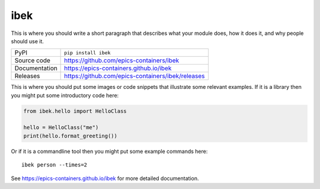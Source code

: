 ibek
===========================

|code_ci| |docs_ci| |coverage| |pypi_version| |license|

This is where you should write a short paragraph that describes what your module does,
how it does it, and why people should use it.

============== ==============================================================
PyPI           ``pip install ibek``
Source code    https://github.com/epics-containers/ibek
Documentation  https://epics-containers.github.io/ibek
Releases       https://github.com/epics-containers/ibek/releases
============== ==============================================================

This is where you should put some images or code snippets that illustrate
some relevant examples. If it is a library then you might put some
introductory code here:

.. code:: python

    from ibek.hello import HelloClass

    hello = HelloClass("me")
    print(hello.format_greeting())

Or if it is a commandline tool then you might put some example commands here::

    ibek person --times=2

.. |code_ci| image:: https://github.com/epics-containers/ibek/workflows/Code%20CI/badge.svg?branch=master
    :target: https://github.com/epics-containers/ibek/actions?query=workflow%3A%22Code+CI%22
    :alt: Code CI

.. |docs_ci| image:: https://github.com/epics-containers/ibek/workflows/Docs%20CI/badge.svg?branch=master
    :target: https://github.com/epics-containers/ibek/actions?query=workflow%3A%22Docs+CI%22
    :alt: Docs CI

.. |coverage| image:: https://codecov.io/gh/epics-containers/ibek/branch/master/graph/badge.svg
    :target: https://codecov.io/gh/epics-containers/ibek
    :alt: Test Coverage

.. |pypi_version| image:: https://img.shields.io/pypi/v/ibek.svg
    :target: https://pypi.org/project/ibek
    :alt: Latest PyPI version

.. |license| image:: https://img.shields.io/badge/License-Apache%202.0-blue.svg
    :target: https://opensource.org/licenses/Apache-2.0
    :alt: Apache License

..
    Anything below this line is used when viewing README.rst and will be replaced
    when included in index.rst

See https://epics-containers.github.io/ibek for more detailed documentation.
